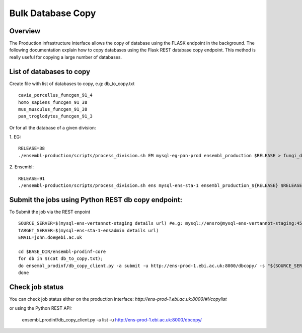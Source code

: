************************
Bulk Database Copy
************************

Overview
########

The Production infrastructure interface allows the copy of database using the FLASK endpoint in the background. The following documentation explain how to copy databases using the Flask REST database copy endpoint.
This method is really useful for copying a large number of databases.

List of databases to copy
############

Create file with list of databases to copy, e.g: db_to_copy.txt
::
  cavia_porcellus_funcgen_91_4
  homo_sapiens_funcgen_91_38
  mus_musculus_funcgen_91_38
  pan_troglodytes_funcgen_91_3

Or for all the database of a given division:

1. EG:
::
  RELEASE=38
  ./ensembl-production/scripts/process_division.sh EM mysql-eg-pan-prod ensembl_production $RELEASE > fungi_db_to_copy.txt

2. Ensembl:
::
  RELEASE=91
  ./ensembl-production/scripts/process_division.sh ens mysql-ens-sta-1 ensembl_production_${RELEASE} $RELEASE > db_to_copy.txt

Submit the jobs using Python REST db copy endpoint:
#####

To Submit the job via the REST enpoint
::
  SOURCE_SERVER=$(mysql-ens-vertannot-staging details url) #e.g: mysql://ensro@mysql-ens-vertannot-staging:4573/
  TARGET_SERVER=$(mysql-ens-sta-1-ensadmin details url)
  EMAIL=john.doe@ebi.ac.uk

  cd $BASE_DIR/ensembl-prodinf-core 
  for db in $(cat db_to_copy.txt); 
  do ensembl_prodinf/db_copy_client.py -a submit -u http://ens-prod-1.ebi.ac.uk:8000/dbcopy/ -s "${SOURCE_SERVER}${db}" -t "${TARGET_SERVER}${db}" -d 1 -e $EMAIL;
  done

Check job status
#####

You can check job status either on the production interface: `http://ens-prod-1.ebi.ac.uk:8000/#!/copylist`

or using the Python REST API:

  ensembl_prodinf/db_copy_client.py -a list -u http://ens-prod-1.ebi.ac.uk:8000/dbcopy/
